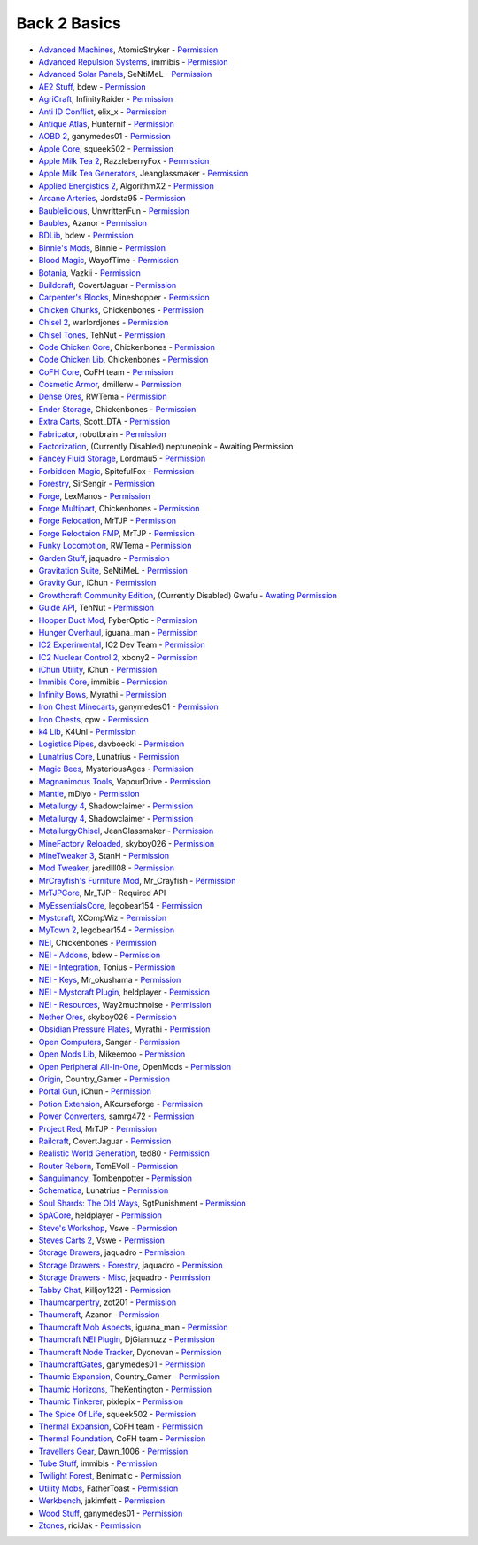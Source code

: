 ================
Back 2 Basics
================
- `Advanced Machines <http://forum.industrial-craft.net/index.php?page=Thread&threadID=4907>`_, AtomicStryker  - `Permission <http://www.feed-the-beast.com/mods/mod/advanced-machines-atomicstryker>`_
- `Advanced Repulsion Systems <http://forum.industrial-craft.net/index.php?page=Thread&postID=65261>`_, immibis  - `Permission <http://www.feed-the-beast.com/mods/mod/advanced-repulsion-systems>`_
- `Advanced Solar Panels <http://forum.industrial-craft.net/index.php?page=Thread&threadID=3291>`_, SeNtiMeL  - `Permission <http://www.feed-the-beast.com/mods/mod/advanced-solar-panels>`_
- `AE2 Stuff <http://minecraft.curseforge.com/mc-mods/225194-ae2-stuff>`_, bdew  - `Permission <http://www.feed-the-beast.com/mods/mod/ae2-stuff>`_
- `AgriCraft <http://minecraft.curseforge.com/mc-mods/225635-agricraft>`_, InfinityRaider  - `Permission <http://www.feed-the-beast.com/mods/mod/agricraft>`_
- `Anti ID Conflict <http://www.minecraftforum.net/forums/mapping-and-modding/minecraft-mods/2387300-say-no-to-id-conflicts-install-anti-id-conflict>`_, elix_x  - `Permission <http://www.feed-the-beast.com/mods/mod/anti-id-conflict>`_
- `Antique Atlas <http://www.minecraftforum.net/forums/mapping-and-modding/minecraft-mods/1292324-1-7-2-1-6-4-1-5-2-forge-antique-atlas>`_, Hunternif  - `Permission <http://www.feed-the-beast.com/mods/mod/antique-atlas>`_
- `AOBD 2 <http://www.minecraftforum.net/forums/mapping-and-modding/minecraft-mods/1293528-aobd-2-process-all-the-ores-v2-2-3>`_, ganymedes01  - `Permission <http://www.feed-the-beast.com/mods/mod/aobd-2>`_
- `Apple Core <http://www.minecraftforum.net/forums/mapping-and-modding/minecraft-mods/2222837-applecore-an-api-for-modifying-the-food-and-hunger>`_, squeek502  - `Permission <http://www.feed-the-beast.com/mods/mod/applecore>`_
- `Apple Milk Tea 2 <http://www.curse.com/mc-mods/Minecraft/229325-applemilktea2>`_, RazzleberryFox  - `Permission <http://www.feed-the-beast.com/mods/mod/applemilktea2>`_
- `Apple Milk Tea Generators <http://minecraft.curseforge.com/mc-mods/229724-amtgenerators>`_, Jeanglassmaker  - `Permission <http://www.feed-the-beast.com/mods/mod/amt-generators>`_
- `Applied Energistics 2 <http://ae-mod.info/>`_, AlgorithmX2  - `Permission <http://www.feed-the-beast.com/mods/mod/applied-energistics>`_
- `Arcane Arteries <http://minecraft.curseforge.com/mc-mods/230977-arcane-arteries>`_, Jordsta95  - `Permission <http://www.feed-the-beast.com/mods/mod/arcane-arteries>`_
- `Baublelicious <http://minecraft.curseforge.com/mc-mods/223951-baublelicious>`_, UnwrittenFun  - `Permission <https://i.imgur.com/gyyfVNJ.jpg>`_
- `Baubles <http://www.minecraftforum.net/forums/mapping-and-modding/minecraft-mods/1294623-baubles-1-0-1-5-updated-20-8-2014>`_, Azanor  - `Permission <http://www.feed-the-beast.com/mods/mod/baubles>`_
- `BDLib <http://www.curse.com/mc-mods/minecraft/bdlib>`_, bdew  - `Permission <http://www.feed-the-beast.com/mods/mod/bdlib>`_
- `Binnie's Mods <http://www.minecraftforum.net/forums/mapping-and-modding/minecraft-mods/1284348-1-7-10-1-6-4-forestry-binnies-mods-1-8-0-2-0-dev>`_, Binnie  - `Permission <http://www.feed-the-beast.com/mods/mod/binnies-mods>`_
- `Blood Magic <http://www.minecraftforum.net/topic/1899223->`_, WayofTime  - `Permission <http://www.feed-the-beast.com/mods/mod/blood-magic>`_
- `Botania <http://www.minecraftforum.net/forums/mapping-and-modding/minecraft-mods/1294116-botania-an-innovative-natural-magic-themed-tech>`_, Vazkii  - `Permission <http://www.feed-the-beast.com/mods/mod/botania>`_
- `Buildcraft <http://www.mod-buildcraft.com/>`_, CovertJaguar  - `Permission <http://www.feed-the-beast.com/mods/mod/buildcraft>`_
- `Carpenter's Blocks <http://www.minecraftforum.net/topic/1790919-1516forge-carpenters-blocks-v199-slopes-stairs-and-more/>`_, Mineshopper  - `Permission <http://www.feed-the-beast.com/mods/mod/carpenters-blocks>`_
- `Chicken Chunks <http://www.minecraftforum.net/topic/909223-164-smp-chickenbones-mods/>`_, Chickenbones  - `Permission <http://www.feed-the-beast.com/mods/mod/chickenchunks>`_
- `Chisel 2 <http://www.curse.com/mc-mods/minecraft/225236-chisel-2>`_, warlordjones  - `Permission <http://www.feed-the-beast.com/mods/mod/chisel-2>`_
- `Chisel Tones <http://minecraft.curseforge.com/mc-mods/228004-chiseltones>`_, TehNut  - `Permission <http://www.feed-the-beast.com/mods/mod/chisel-tones>`_
- `Code Chicken Core <http://www.minecraftforum.net/topic/909223-164-smp-chickenbones-mods/>`_, Chickenbones  - `Permission <http://www.feed-the-beast.com/mods/mod/codechickencore>`_
- `Code Chicken Lib <https://github.com/Chicken-Bones/CodeChickenLib>`_, Chickenbones  - `Permission <http://www.feed-the-beast.com/mods/mod/codechickenlib>`_
- `CoFH Core <http://teamcofh.com/>`_, CoFH team  - `Permission <http://www.feed-the-beast.com/mods/mod/cofh-core>`_
- `Cosmetic Armor <http://minecraft.curseforge.com/mc-mods/225812-cosmetic-armor>`_, dmillerw  - `Permission <http://www.feed-the-beast.com/mods/mod/cosmetic-armor>`_
- `Dense Ores <https://github.com/rwtema/DenseOres>`_, RWTema  - `Permission <http://www.feed-the-beast.com/mods/mod/denseores>`_
- `Ender Storage <http://www.minecraftforum.net/topic/909223-164-smp-chickenbones-mods/>`_, Chickenbones  - `Permission <http://www.feed-the-beast.com/mods/mod/enderstorage>`_
- `Extra Carts <http://www.curse.com/mc-mods/minecraft/222379-extra-carts>`_, Scott_DTA  - `Permission <http://www.feed-the-beast.com/mods/mod/extra-carts>`_
- `Fabricator <http://minecraft.curseforge.com/mc-mods/72061-fabricators>`_, robotbrain  - `Permission <http://www.feed-the-beast.com/mods/mod/fabricators>`_
- `Factorization <http://www.minecraftforum.net/topic/1351802-164-factorization-0829/>`_, (Currently Disabled) neptunepink  - Awaiting Permission
- `Fancey Fluid Storage <http://minecraft.curseforge.com/mc-mods/232683-ffs-fancy-fluid-storage>`_, Lordmau5  - `Permission <http://www.feed-the-beast.com/mods/mod/fancy-fluid-storage>`_
- `Forbidden Magic <http://www.minecraftforum.net/forums/mapping-and-modding/minecraft-mods/wip-mods/1445828-tc4-addon-forbidden-magic-v0-35a-v0-41b>`_, SpitefulFox  - `Permission <http://www.feed-the-beast.com/mods/mod/forbidden-magic>`_
- `Forestry <http://forestry.sengir.net/wiki.new/doku.php>`_, SirSengir  - `Permission <http://www.feed-the-beast.com/mods/mod/forestry>`_
- `Forge <http://www.minecraftforge.net/>`_, LexManos  - `Permission <http://www.feed-the-beast.com/mods/mod/forgefml>`_
- `Forge Multipart <http://www.minecraftforum.net/topic/909223-164-smp-chickenbones-mods/>`_, Chickenbones  - `Permission <http://www.feed-the-beast.com/mods/mod/forge-multipart>`_
- `Forge Relocation <http://www.minecraftforum.net/forums/mapping-and-modding/minecraft-mods/1290357-forge-multipart-projectred-v4-7-0pre3-88-06-29>`_, MrTJP  - `Permission <http://www.feed-the-beast.com/mods/mod/forgerelocation>`_
- `Forge Reloctaion FMP <http://www.minecraftforum.net/forums/mapping-and-modding/minecraft-mods/1290357-forge-multipart-projectred-v4-7-0pre3-88-06-29>`_, MrTJP  - `Permission <http://www.feed-the-beast.com/mods/mod/forge-relocation-fmp-plugin>`_
- `Funky Locomotion <http://www.curse.com/mc-mods/minecraft/224190-funky-locomotion>`_, RWTema  - `Permission <http://www.feed-the-beast.com/mods/mod/funky-locomotion>`_
- `Garden Stuff <http://www.minecraftforum.net/forums/mapping-and-modding/minecraft-mods/2163513-garden-stuff-updated-aug-23-14>`_, jaquadro  - `Permission <http://www.feed-the-beast.com/mods/mod/garden-stuff>`_
- `Gravitation Suite <http://forum.industrial-craft.net/index.php?page=Thread&threadID=6915>`_, SeNtiMeL  - `Permission <http://www.feed-the-beast.com/mods/mod/gravitation-suite>`_
- `Gravity Gun <http://ichun.us/mods/gravity-gun/>`_, iChun  - `Permission <http://www.feed-the-beast.com/mods/mod/gravity-gun>`_
- `Growthcraft Community Edition <http://www.curse.com/mc-mods/minecraft/235092-growthcraft-community-edition>`_, (Currently Disabled) Gwafu  - `Awating Permission <https://github.com/alatyami/Growthcraft-1.7/issues/86>`_
- `Guide API <http://www.curse.com/mc-mods/minecraft/228832-guide-api>`_, TehNut  - `Permission <http://www.feed-the-beast.com/mods/mod/guide-api>`_
- `Hopper Duct Mod <http://www.minecraftforum.net/forums/mapping-and-modding/minecraft-mods/1291075-1-5-x-1-6-x-1-7-2-1-7-10-hopper-ducts-mod>`_, FyberOptic  - `Permission <http://www.feed-the-beast.com/mods/mod/hopper-ducts-mod>`_
- `Hunger Overhaul <http://www.minecraftforum.net/topic/1813158-16x-hunger-overhaul/>`_, iguana_man  - `Permission <http://www.feed-the-beast.com/mods/mod/hunger-overhaul>`_
- `IC2 Experimental <http://www.industrial-craft.net/>`_, IC2 Dev Team  - `Permission <http://www.feed-the-beast.com/mods/mod/industrialcraft-2>`_
- `IC2 Nuclear Control 2 <http://forum.industrial-craft.net/index.php?page=Thread&threadID=10649>`_, xbony2  - `Permission <https://i.imgur.com/BcPQF2r.jpg>`_
- `iChun Utility <http://ichun.us/mods/ichun-util/>`_, iChun  - `Permission <http://www.feed-the-beast.com/mods/mod/ichunutil>`_
- `Immibis Core <http://www.minecraftforum.net/topic/1001131-164-immibiss-mods-smp-now-with-857-less-version-numbers-in-this-title/>`_, immibis  - `Permission <http://www.feed-the-beast.com/mods/mod/immibis-core>`_
- `Infinity Bows <http://forum.feed-the-beast.com/threads/myrathis-mod-compendium.18505/>`_, Myrathi  - `Permission <http://www.feed-the-beast.com/mods/mod/infinibows>`_
- `Iron Chest  Minecarts <http://minecraft.curseforge.com/mc-mods/224989-iron-chest-minecarts>`_, ganymedes01  - `Permission <http://www.feed-the-beast.com/mods/mod/iron-chest-mincarts>`_
- `Iron Chests <http://www.minecraftforum.net/topic/981855-15-and-up-forge-universalironchests-50-minecraft-15-update/>`_, cpw  - `Permission <http://www.feed-the-beast.com/mods/mod/ironchests>`_
- `k4 Lib <http://www.curse.com/mc-mods/minecraft/224740-k4lib>`_, K4Unl  - `Permission <http://www.feed-the-beast.com/mods/mod/k4lib>`_
- `Logistics Pipes <http://www.minecraftforum.net/topic/1831791-16xbuildcraft-logistics-pipes/>`_, davboecki  - `Permission <http://www.feed-the-beast.com/mods/mod/logisticspipes>`_
- `Lunatrius Core <http://www.minecraftforum.net/forums/mapping-and-modding/minecraft-mods/1284041-lunatrius-mods>`_, Lunatrius  - `Permission <http://www.feed-the-beast.com/mods/mod/lunatrius-core>`_
- `Magic Bees <http://www.minecraftforum.net/topic/1627856-magic-bees-magic-themed-bees-for-forestry-the-successor-to-thaumicbees/>`_, MysteriousAges  - `Permission <http://www.feed-the-beast.com/mods/mod/magic-bees>`_
- `Magnanimous Tools <http://minecraft.curseforge.com/mc-mods/229392-magnanimous-tools>`_, VapourDrive  - `Permission <http://www.feed-the-beast.com/mods/mod/magnanimous-tools>`_
- `Mantle <http://www.curse.com/mc-mods/minecraft/mantle>`_, mDiyo  - `Permission <http://www.feed-the-beast.com/mods/mod/mantle>`_
- `Metallurgy 4 <http://www.curse.com/mc-mods/minecraft/metallurgy-core>`_, Shadowclaimer  - `Permission <http://www.feed-the-beast.com/mods/mod/metallurgy>`_
- `Metallurgy 4 <http://www.minecraftforum.net/topic/744918-164forgesmp-metallurgy-putting-the-mine-back-in-minecraft/>`_, Shadowclaimer  - `Permission <http://www.feed-the-beast.com/mods/mod/metallurgy>`_
- `MetallurgyChisel <http://www.curse.com/mc-mods/minecraft/236311-metallurgychisel>`_, JeanGlassmaker  - `Permission <https://github.com/TeamMetallurgy/MetallurgyChisel/blob/master/license>`_
- `MineFactory Reloaded <http://www.minecraftforum.net/topic/2016680-162164-powercrystals-mods-minefactoryreloaded-powercrystalscore-and-netherores-updated-mfr-275-released/>`_, skyboy026  - `Permission <http://www.feed-the-beast.com/mods/mod/minefactory-reloaded>`_
- `MineTweaker 3 <http://www.minecraftforum.net/forums/mapping-and-modding/minecraft-mods/1290366-1-6-4-1-7-x-minetweaker-3-customize-your>`_, StanH  - `Permission <http://www.feed-the-beast.com/mods/mod/minetweaker>`_
- `Mod Tweaker <http://www.minecraftforum.net/forums/mapping-and-modding/minecraft-mods/2364943-modtweaker-0-7-x>`_, jaredlll08  - `Permission <http://www.feed-the-beast.com/mods/mod/modtweaker>`_
- `MrCrayfish's Furniture Mod <http://www.minecraftforum.net/topic/1114866-164-forge-sspsmp-mrcrayfishs-furniture-mod-v327-bug-fixes/>`_, Mr_Crayfish  - `Permission <http://www.feed-the-beast.com/mods/mod/mrcrayfishs-furniture-mod>`_
- `MrTJPCore <http://www.curse.com/mc-mods/minecraft/229002-mrtjpcore>`_, Mr_TJP  - Required API
- `MyEssentialsCore <http://www.curse.com/mc-mods/minecraft/224243-myessentials-core>`_, legobear154  - `Permission <https://i.imgur.com/OJQKmLo.jpg>`_
- `Mystcraft <http://www.minecraftforum.net/topic/918541-164-mystcraft-01011/>`_, XCompWiz  - `Permission <https://i.imgur.com/xhW1gRG.jpg>`_
- `MyTown 2 <http://www.curse.com/mc-mods/minecraft/224242-mytown2>`_, legobear154  - `Permission <https://i.imgur.com/xhW1gRG.jpg>`_
- `NEI <http://www.minecraftforum.net/topic/909223-164-smp-chickenbones-mods/>`_, Chickenbones  - `Permission <http://www.feed-the-beast.com/mods/mod/not-enough-items>`_
- `NEI - Addons <http://www.minecraftforum.net/topic/1803460-nei-addons-v1102-updated-120214/>`_, bdew  - `Permission <http://www.feed-the-beast.com/mods/mod/nei-addons>`_
- `NEI - Integration <http://www.curse.com/mc-mods/minecraft/225251-nei-integration>`_, Tonius  - `Permission <http://www.feed-the-beast.com/mods/mod/nei-integration>`_
- `NEI - Keys <http://www.minecraftforum.net/forums/mapping-and-modding/minecraft-mods/1292963-1-6-4-not-enough-keys-0-0-4-organizing-the>`_, Mr_okushama  - `Permission <http://www.feed-the-beast.com/mods/mod/not-enough-keys>`_
- `NEI - Mystcraft Plugin <http://minecraft.curseforge.com/mc-mods/228923-nei-mystcraft-plugin>`_, heldplayer  - `Permission <http://www.feed-the-beast.com/mods/mod/nei-mystcraft-plugin>`_
- `NEI - Resources <http://minecraft.curseforge.com/mc-mods/225815-notenoughresources>`_, Way2muchnoise  - `Permission <http://www.feed-the-beast.com/mods/mod/not-enough-resources>`_
- `Nether Ores <http://www.minecraftforum.net/forums/mapping-and-modding/minecraft-mods/1292152-powercrystals-mods-minefactoryreloaded>`_, skyboy026  - `Permission <http://www.feed-the-beast.com/mods/mod/netherores>`_
- `Obsidian Pressure Plates <http://forum.feed-the-beast.com/threads/myrathis-mod-compendium.18505/>`_, Myrathi  - `Permission <http://www.feed-the-beast.com/mods/mod/obsidiplates>`_
- `Open Computers <http://www.minecraftforum.net/forums/mapping-and-modding/minecraft-mods/1293018-opencomputers-v1-3-3>`_, Sangar  - `Permission <http://www.feed-the-beast.com/mods/mod/opencomputers>`_
- `Open Mods Lib <http://www.openblocks.info/>`_, Mikeemoo  - `Permission <http://www.feed-the-beast.com/mods/mod/openmodslib>`_
- `Open Peripheral All-In-One <http://minecraft.curseforge.com/mc-mods/228818-openperipheraladdons>`_, OpenMods  - `Permission <https://i.imgur.com/ISLlkyE.jpg>`_
- `Origin <http://www.curse.com/mc-mods/minecraft/origin>`_, Country_Gamer  - `Permission <http://www.feed-the-beast.com/mods/mod/origin>`_
- `Portal Gun <http://ichun.us/mods/gravity-gun/>`_, iChun  - `Permission <http://www.feed-the-beast.com/mods/mod/portal-gun>`_
- `Potion Extension <http://www.curse.com/mc-mods/minecraft/230023-potionextension>`_, AKcurseforge  - `Permission <http://www.feed-the-beast.com/mods/mod/potion-extension>`_
- `Power Converters <http://www.minecraftforum.net/forums/mapping-and-modding/minecraft-mods/1293983-powerconverters-originally-by-powercrystals>`_, samrg472  - `Permission <http://www.feed-the-beast.com/mods/mod/power-converters>`_
- `Project Red <http://www.minecraftforum.net/topic/1885652-164forge-multipart-projectred-v42218-12312013/>`_, MrTJP  - `Permission <http://www.feed-the-beast.com/mods/mod/project-red>`_
- `Railcraft <http://www.railcraft.info/>`_, CovertJaguar  - `Permission <http://www.feed-the-beast.com/mods/mod/railcraft>`_
- `Realistic World Generation <http://www.minecraftforum.net/forums/mapping-and-modding/minecraft-mods/1281910-teds-world-gen-mods-realistic-world-gen-alpha-1-3>`_, ted80  - `Permission <http://www.feed-the-beast.com/mods/mod/realistic-world-gen>`_
- `Router Reborn <http://www.minecraftforum.net/forums/mapping-and-modding/minecraft-mods/2176322-router-reborn-1-1-6>`_, TomEVoll  - `Permission <http://www.feed-the-beast.com/mods/mod/router-reborn>`_
- `Sanguimancy <http://www.minecraftforum.net/forums/mapping-and-modding/minecraft-mods/2194354-blood-magic-addon-sanguimancy>`_, Tombenpotter  - `Permission <http://www.feed-the-beast.com/mods/mod/sanguimancy>`_
- `Schematica <http://www.minecraftforum.net/forums/mapping-and-modding/minecraft-mods/1285818-schematica>`_, Lunatrius  - `Permission <http://www.feed-the-beast.com/mods/mod/schematica>`_
- `Soul Shards: The Old Ways <http://www.curse.com/mc-mods/minecraft/226958-soul-shards-the-old-ways>`_, SgtPunishment  - `Permission <http://www.feed-the-beast.com/mods/mod/soul-shards-old-ways>`_
- `SpACore <http://www.curse.com/mc-mods/minecraft/228922-spacore>`_, heldplayer  - `Permission <http://www.feed-the-beast.com/mods/mod/spacore>`_
- `Steve's Workshop <http://www.curse.com/mc-mods/minecraft/223173-steves-workshop>`_, Vswe  - `Permission <http://www.feed-the-beast.com/mods/mod/steves-workshop>`_
- `Steves Carts 2 <http://stevescarts2.wikispaces.com/>`_, Vswe  - `Permission <http://www.feed-the-beast.com/mods/mod/steves-carts-2>`_
- `Storage Drawers <http://www.minecraftforum.net/forums/mapping-and-modding/minecraft-mods/2198533-storage-drawers-updated-sep-01-14>`_, jaquadro  - `Permission <http://www.feed-the-beast.com/mods/mod/storage-drawers>`_
- `Storage Drawers - Forestry <http://www.curse.com/mc-mods/minecraft/231147-storage-drawers-forestry-pack>`_, jaquadro  - `Permission <http://www.feed-the-beast.com/mods/mod/storage-drawers>`_
- `Storage Drawers - Misc <http://www.minecraftforum.net/forums/mapping-and-modding/minecraft-mods/2198533-storage-drawers-v1-5-15-v2-1-9-updated-aug-25-15>`_, jaquadro  - `Permission <http://www.feed-the-beast.com/mods/mod/storage-drawers>`_
- `Tabby Chat <http://www.minecraftforum.net/forums/mapping-and-modding/minecraft-mods/2181597-tabbychat-v1-11-2-smp-chat-overhaul-new-maintainer>`_, Killjoy1221  - `Permission <http://www.feed-the-beast.com/mods/mod/tabbychat>`_
- `Thaumcarpentry <http://www.minecraftforum.net/forums/mapping-and-modding/minecraft-mods/wip-mods/2235815-thaumcarpentry-0-0-1-5>`_, zot201  - `Permission <http://www.feed-the-beast.com/mods/mod/thaumcarpentry>`_
- `Thaumcraft <http://www.minecraftforum.net/topic/2011841-thaumcraft-405b-updated-24112013/>`_, Azanor  - `Permission <http://www.feed-the-beast.com/mods/mod/thaumcraft>`_
- `Thaumcraft Mob Aspects <http://www.minecraftforum.net/forums/mapping-and-modding/minecraft-mods/1292555-1-6-x-thaumcraft-addon-mob-aspects>`_, iguana_man  - `Permission <http://www.feed-the-beast.com/mods/mod/thaumcraft-mob-aspects>`_
- `Thaumcraft NEI Plugin <http://www.minecraftforum.net/forums/mapping-and-modding/minecraft-mods/2237271-1-6-4-1-7-10-thaumcraft-nei-plugin-nei>`_, DjGiannuzz  - `Permission <http://www.feed-the-beast.com/mods/mod/thaumcraft-nei-plugin>`_
- `Thaumcraft Node Tracker <http://www.curse.com/mc-mods/minecraft/227328-thaumcraft-node-tracker>`_, Dyonovan  - `Permission <http://www.feed-the-beast.com/mods/mod/thaumcraft-node-tracker>`_
- `ThaumcraftGates <http://www.minecraftforum.net/forums/mapping-and-modding/minecraft-mods/1292852-1-7-2-thaumcraftgates-v1-3-0-tc4-bc-added>`_, ganymedes01  - `Permission <http://www.feed-the-beast.com/mods/mod/thaumcraftgates>`_
- `Thaumic Expansion <http://www.curse.com/mc-mods/minecraft/228696-thaumic-expansion>`_, Country_Gamer  - `Permission <http://www.feed-the-beast.com/mods/mod/thaumic-expansion>`_
- `Thaumic Horizons <http://www.curse.com/mc-mods/minecraft/227914-thaumic-horizons>`_, TheKentington  - `Permission <http://www.feed-the-beast.com/mods/mod/thaumic-horizons>`_
- `Thaumic Tinkerer <http://www.minecraftforum.net/topic/1813058-thaumic-tinkerer-thaumcraft-addon-evolve-knowledge/>`_, pixlepix  - `Permission <http://www.feed-the-beast.com/mods/mod/thaumic-tinkerer>`_
- `The Spice Of Life <http://www.minecraftforum.net/forums/mapping-and-modding/minecraft-mods/2091809-the-spice-of-life-encouraging-dietary-variety>`_, squeek502  - `Permission <http://www.feed-the-beast.com/mods/mod/spice-life>`_
- `Thermal Expansion <http://teamcofh.com/>`_, CoFH team  - `Permission <http://www.feed-the-beast.com/mods/mod/thermal-expansion>`_
- `Thermal Foundation <http://www.curse.com/mc-mods/minecraft/222880-thermal-foundation>`_, CoFH team  - `Permission <http://www.feed-the-beast.com/mods/mod/thermal-foundation>`_
- `Travellers Gear <http://www.curse.com/mc-mods/minecraft/224440-travellers-gear>`_, Dawn_1006  - `Permission <http://www.feed-the-beast.com/mods/mod/travellers-gear>`_
- `Tube Stuff <http://www.minecraftforum.net/forums/mapping-and-modding/minecraft-mods/1281065-immibiss-mods-now-with-85-7-less-version-numbers>`_, immibis  - `Permission <http://www.feed-the-beast.com/mods/mod/tubestuff>`_
- `Twilight Forest <http://www.minecraftforum.net/topic/561673-164-the-twilight-forest-v1203-haunting-of-the-knight-phantoms/>`_, Benimatic  - `Permission <http://www.feed-the-beast.com/mods/mod/twilight-forest>`_
- `Utility Mobs <http://www.minecraftforum.net/forums/mapping-and-modding/minecraft-mods/1282771-1-6-x-forge-father-toasts-mods-special-mobs-mob>`_, FatherToast  - `Permission <http://www.feed-the-beast.com/mods/mod/utility-mobs>`_
- `Werkbench <http://minecraft.curseforge.com/mc-mods/228653-werkbench>`_, jakimfett  - `Permission <http://www.feed-the-beast.com/mods/mod/werkbench>`_
- `Wood Stuff <http://minecraft.curseforge.com/mc-mods/232043-wood-stuff>`_, ganymedes01  - `Permission <http://www.feed-the-beast.com/mods/mod/wood-stuff>`_
- `Ztones <http://www.minecraftforum.net/forums/mapping-and-modding/minecraft-mods/2221070-ztones-v1-6>`_, riciJak  - `Permission <http://www.feed-the-beast.com/mods/mod/ztones>`_
